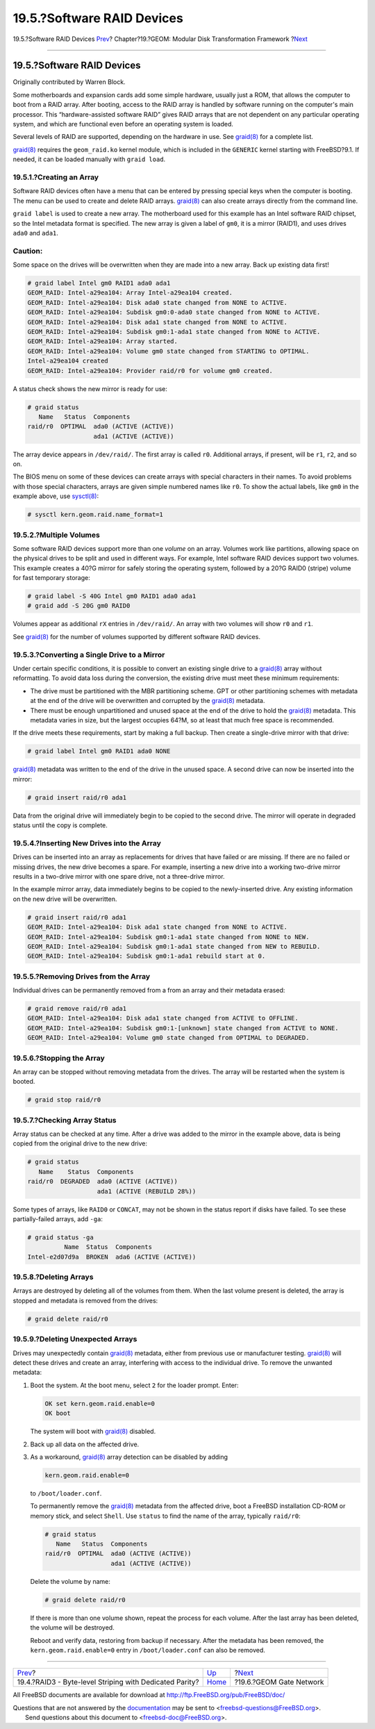 ===========================
19.5.?Software RAID Devices
===========================

.. raw:: html

   <div class="navheader">

19.5.?Software RAID Devices
`Prev <geom-raid3.html>`__?
Chapter?19.?GEOM: Modular Disk Transformation Framework
?\ `Next <geom-ggate.html>`__

--------------

.. raw:: html

   </div>

.. raw:: html

   <div class="sect1">

.. raw:: html

   <div class="titlepage" xmlns="">

.. raw:: html

   <div>

.. raw:: html

   <div>

19.5.?Software RAID Devices
---------------------------

.. raw:: html

   </div>

.. raw:: html

   <div>

Originally contributed by Warren Block.

.. raw:: html

   </div>

.. raw:: html

   </div>

.. raw:: html

   </div>

Some motherboards and expansion cards add some simple hardware, usually
just a ROM, that allows the computer to boot from a RAID array. After
booting, access to the RAID array is handled by software running on the
computer's main processor. This “hardware-assisted software RAID” gives
RAID arrays that are not dependent on any particular operating system,
and which are functional even before an operating system is loaded.

Several levels of RAID are supported, depending on the hardware in use.
See
`graid(8) <http://www.FreeBSD.org/cgi/man.cgi?query=graid&sektion=8>`__
for a complete list.

`graid(8) <http://www.FreeBSD.org/cgi/man.cgi?query=graid&sektion=8>`__
requires the ``geom_raid.ko`` kernel module, which is included in the
``GENERIC`` kernel starting with FreeBSD?9.1. If needed, it can be
loaded manually with ``graid load``.

.. raw:: html

   <div class="sect2">

.. raw:: html

   <div class="titlepage" xmlns="">

.. raw:: html

   <div>

.. raw:: html

   <div>

19.5.1.?Creating an Array
~~~~~~~~~~~~~~~~~~~~~~~~~

.. raw:: html

   </div>

.. raw:: html

   </div>

.. raw:: html

   </div>

Software RAID devices often have a menu that can be entered by pressing
special keys when the computer is booting. The menu can be used to
create and delete RAID arrays.
`graid(8) <http://www.FreeBSD.org/cgi/man.cgi?query=graid&sektion=8>`__
can also create arrays directly from the command line.

``graid label`` is used to create a new array. The motherboard used for
this example has an Intel software RAID chipset, so the Intel metadata
format is specified. The new array is given a label of ``gm0``, it is a
mirror (RAID1), and uses drives ``ada0`` and ``ada1``.

.. raw:: html

   <div class="caution" xmlns="">

Caution:
~~~~~~~~

Some space on the drives will be overwritten when they are made into a
new array. Back up existing data first!

.. raw:: html

   </div>

.. code:: screen

    # graid label Intel gm0 RAID1 ada0 ada1
    GEOM_RAID: Intel-a29ea104: Array Intel-a29ea104 created.
    GEOM_RAID: Intel-a29ea104: Disk ada0 state changed from NONE to ACTIVE.
    GEOM_RAID: Intel-a29ea104: Subdisk gm0:0-ada0 state changed from NONE to ACTIVE.
    GEOM_RAID: Intel-a29ea104: Disk ada1 state changed from NONE to ACTIVE.
    GEOM_RAID: Intel-a29ea104: Subdisk gm0:1-ada1 state changed from NONE to ACTIVE.
    GEOM_RAID: Intel-a29ea104: Array started.
    GEOM_RAID: Intel-a29ea104: Volume gm0 state changed from STARTING to OPTIMAL.
    Intel-a29ea104 created
    GEOM_RAID: Intel-a29ea104: Provider raid/r0 for volume gm0 created.

A status check shows the new mirror is ready for use:

.. code:: screen

    # graid status
       Name   Status  Components
    raid/r0  OPTIMAL  ada0 (ACTIVE (ACTIVE))
                      ada1 (ACTIVE (ACTIVE))

The array device appears in ``/dev/raid/``. The first array is called
``r0``. Additional arrays, if present, will be ``r1``, ``r2``, and so
on.

The BIOS menu on some of these devices can create arrays with special
characters in their names. To avoid problems with those special
characters, arrays are given simple numbered names like ``r0``. To show
the actual labels, like ``gm0`` in the example above, use
`sysctl(8) <http://www.FreeBSD.org/cgi/man.cgi?query=sysctl&sektion=8>`__:

.. code:: screen

    # sysctl kern.geom.raid.name_format=1

.. raw:: html

   </div>

.. raw:: html

   <div class="sect2">

.. raw:: html

   <div class="titlepage" xmlns="">

.. raw:: html

   <div>

.. raw:: html

   <div>

19.5.2.?Multiple Volumes
~~~~~~~~~~~~~~~~~~~~~~~~

.. raw:: html

   </div>

.. raw:: html

   </div>

.. raw:: html

   </div>

Some software RAID devices support more than one *volume* on an array.
Volumes work like partitions, allowing space on the physical drives to
be split and used in different ways. For example, Intel software RAID
devices support two volumes. This example creates a 40?G mirror for
safely storing the operating system, followed by a 20?G RAID0 (stripe)
volume for fast temporary storage:

.. code:: screen

    # graid label -S 40G Intel gm0 RAID1 ada0 ada1
    # graid add -S 20G gm0 RAID0

Volumes appear as additional ``rX`` entries in ``/dev/raid/``. An array
with two volumes will show ``r0`` and ``r1``.

See
`graid(8) <http://www.FreeBSD.org/cgi/man.cgi?query=graid&sektion=8>`__
for the number of volumes supported by different software RAID devices.

.. raw:: html

   </div>

.. raw:: html

   <div class="sect2">

.. raw:: html

   <div class="titlepage" xmlns="">

.. raw:: html

   <div>

.. raw:: html

   <div>

19.5.3.?Converting a Single Drive to a Mirror
~~~~~~~~~~~~~~~~~~~~~~~~~~~~~~~~~~~~~~~~~~~~~

.. raw:: html

   </div>

.. raw:: html

   </div>

.. raw:: html

   </div>

Under certain specific conditions, it is possible to convert an existing
single drive to a
`graid(8) <http://www.FreeBSD.org/cgi/man.cgi?query=graid&sektion=8>`__
array without reformatting. To avoid data loss during the conversion,
the existing drive must meet these minimum requirements:

.. raw:: html

   <div class="itemizedlist">

-  The drive must be partitioned with the MBR partitioning scheme. GPT
   or other partitioning schemes with metadata at the end of the drive
   will be overwritten and corrupted by the
   `graid(8) <http://www.FreeBSD.org/cgi/man.cgi?query=graid&sektion=8>`__
   metadata.

-  There must be enough unpartitioned and unused space at the end of the
   drive to hold the
   `graid(8) <http://www.FreeBSD.org/cgi/man.cgi?query=graid&sektion=8>`__
   metadata. This metadata varies in size, but the largest occupies
   64?M, so at least that much free space is recommended.

.. raw:: html

   </div>

If the drive meets these requirements, start by making a full backup.
Then create a single-drive mirror with that drive:

.. code:: screen

    # graid label Intel gm0 RAID1 ada0 NONE

`graid(8) <http://www.FreeBSD.org/cgi/man.cgi?query=graid&sektion=8>`__
metadata was written to the end of the drive in the unused space. A
second drive can now be inserted into the mirror:

.. code:: screen

    # graid insert raid/r0 ada1

Data from the original drive will immediately begin to be copied to the
second drive. The mirror will operate in degraded status until the copy
is complete.

.. raw:: html

   </div>

.. raw:: html

   <div class="sect2">

.. raw:: html

   <div class="titlepage" xmlns="">

.. raw:: html

   <div>

.. raw:: html

   <div>

19.5.4.?Inserting New Drives into the Array
~~~~~~~~~~~~~~~~~~~~~~~~~~~~~~~~~~~~~~~~~~~

.. raw:: html

   </div>

.. raw:: html

   </div>

.. raw:: html

   </div>

Drives can be inserted into an array as replacements for drives that
have failed or are missing. If there are no failed or missing drives,
the new drive becomes a spare. For example, inserting a new drive into a
working two-drive mirror results in a two-drive mirror with one spare
drive, not a three-drive mirror.

In the example mirror array, data immediately begins to be copied to the
newly-inserted drive. Any existing information on the new drive will be
overwritten.

.. code:: screen

    # graid insert raid/r0 ada1
    GEOM_RAID: Intel-a29ea104: Disk ada1 state changed from NONE to ACTIVE.
    GEOM_RAID: Intel-a29ea104: Subdisk gm0:1-ada1 state changed from NONE to NEW.
    GEOM_RAID: Intel-a29ea104: Subdisk gm0:1-ada1 state changed from NEW to REBUILD.
    GEOM_RAID: Intel-a29ea104: Subdisk gm0:1-ada1 rebuild start at 0.

.. raw:: html

   </div>

.. raw:: html

   <div class="sect2">

.. raw:: html

   <div class="titlepage" xmlns="">

.. raw:: html

   <div>

.. raw:: html

   <div>

19.5.5.?Removing Drives from the Array
~~~~~~~~~~~~~~~~~~~~~~~~~~~~~~~~~~~~~~

.. raw:: html

   </div>

.. raw:: html

   </div>

.. raw:: html

   </div>

Individual drives can be permanently removed from a from an array and
their metadata erased:

.. code:: screen

    # graid remove raid/r0 ada1
    GEOM_RAID: Intel-a29ea104: Disk ada1 state changed from ACTIVE to OFFLINE.
    GEOM_RAID: Intel-a29ea104: Subdisk gm0:1-[unknown] state changed from ACTIVE to NONE.
    GEOM_RAID: Intel-a29ea104: Volume gm0 state changed from OPTIMAL to DEGRADED.

.. raw:: html

   </div>

.. raw:: html

   <div class="sect2">

.. raw:: html

   <div class="titlepage" xmlns="">

.. raw:: html

   <div>

.. raw:: html

   <div>

19.5.6.?Stopping the Array
~~~~~~~~~~~~~~~~~~~~~~~~~~

.. raw:: html

   </div>

.. raw:: html

   </div>

.. raw:: html

   </div>

An array can be stopped without removing metadata from the drives. The
array will be restarted when the system is booted.

.. code:: screen

    # graid stop raid/r0

.. raw:: html

   </div>

.. raw:: html

   <div class="sect2">

.. raw:: html

   <div class="titlepage" xmlns="">

.. raw:: html

   <div>

.. raw:: html

   <div>

19.5.7.?Checking Array Status
~~~~~~~~~~~~~~~~~~~~~~~~~~~~~

.. raw:: html

   </div>

.. raw:: html

   </div>

.. raw:: html

   </div>

Array status can be checked at any time. After a drive was added to the
mirror in the example above, data is being copied from the original
drive to the new drive:

.. code:: screen

    # graid status
       Name    Status  Components
    raid/r0  DEGRADED  ada0 (ACTIVE (ACTIVE))
                       ada1 (ACTIVE (REBUILD 28%))

Some types of arrays, like ``RAID0`` or ``CONCAT``, may not be shown in
the status report if disks have failed. To see these partially-failed
arrays, add ``-ga``:

.. code:: screen

    # graid status -ga
              Name  Status  Components
    Intel-e2d07d9a  BROKEN  ada6 (ACTIVE (ACTIVE))

.. raw:: html

   </div>

.. raw:: html

   <div class="sect2">

.. raw:: html

   <div class="titlepage" xmlns="">

.. raw:: html

   <div>

.. raw:: html

   <div>

19.5.8.?Deleting Arrays
~~~~~~~~~~~~~~~~~~~~~~~

.. raw:: html

   </div>

.. raw:: html

   </div>

.. raw:: html

   </div>

Arrays are destroyed by deleting all of the volumes from them. When the
last volume present is deleted, the array is stopped and metadata is
removed from the drives:

.. code:: screen

    # graid delete raid/r0

.. raw:: html

   </div>

.. raw:: html

   <div class="sect2">

.. raw:: html

   <div class="titlepage" xmlns="">

.. raw:: html

   <div>

.. raw:: html

   <div>

19.5.9.?Deleting Unexpected Arrays
~~~~~~~~~~~~~~~~~~~~~~~~~~~~~~~~~~

.. raw:: html

   </div>

.. raw:: html

   </div>

.. raw:: html

   </div>

Drives may unexpectedly contain
`graid(8) <http://www.FreeBSD.org/cgi/man.cgi?query=graid&sektion=8>`__
metadata, either from previous use or manufacturer testing.
`graid(8) <http://www.FreeBSD.org/cgi/man.cgi?query=graid&sektion=8>`__
will detect these drives and create an array, interfering with access to
the individual drive. To remove the unwanted metadata:

.. raw:: html

   <div class="procedure">

#. Boot the system. At the boot menu, select ``2`` for the loader
   prompt. Enter:

   .. code:: screen

       OK set kern.geom.raid.enable=0
       OK boot

   The system will boot with
   `graid(8) <http://www.FreeBSD.org/cgi/man.cgi?query=graid&sektion=8>`__
   disabled.

#. Back up all data on the affected drive.

#. As a workaround,
   `graid(8) <http://www.FreeBSD.org/cgi/man.cgi?query=graid&sektion=8>`__
   array detection can be disabled by adding

   .. code:: programlisting

       kern.geom.raid.enable=0

   to ``/boot/loader.conf``.

   To permanently remove the
   `graid(8) <http://www.FreeBSD.org/cgi/man.cgi?query=graid&sektion=8>`__
   metadata from the affected drive, boot a FreeBSD installation CD-ROM
   or memory stick, and select ``Shell``. Use ``status`` to find the
   name of the array, typically ``raid/r0``:

   .. code:: screen

       # graid status
          Name   Status  Components
       raid/r0  OPTIMAL  ada0 (ACTIVE (ACTIVE))
                         ada1 (ACTIVE (ACTIVE))

   Delete the volume by name:

   .. code:: screen

       # graid delete raid/r0

   If there is more than one volume shown, repeat the process for each
   volume. After the last array has been deleted, the volume will be
   destroyed.

   Reboot and verify data, restoring from backup if necessary. After the
   metadata has been removed, the ``kern.geom.raid.enable=0`` entry in
   ``/boot/loader.conf`` can also be removed.

.. raw:: html

   </div>

.. raw:: html

   </div>

.. raw:: html

   </div>

.. raw:: html

   <div class="navfooter">

--------------

+------------------------------------------------------------+-------------------------+---------------------------------+
| `Prev <geom-raid3.html>`__?                                | `Up <geom.html>`__      | ?\ `Next <geom-ggate.html>`__   |
+------------------------------------------------------------+-------------------------+---------------------------------+
| 19.4.?RAID3 - Byte-level Striping with Dedicated Parity?   | `Home <index.html>`__   | ?19.6.?GEOM Gate Network        |
+------------------------------------------------------------+-------------------------+---------------------------------+

.. raw:: html

   </div>

All FreeBSD documents are available for download at
http://ftp.FreeBSD.org/pub/FreeBSD/doc/

| Questions that are not answered by the
  `documentation <http://www.FreeBSD.org/docs.html>`__ may be sent to
  <freebsd-questions@FreeBSD.org\ >.
|  Send questions about this document to <freebsd-doc@FreeBSD.org\ >.
